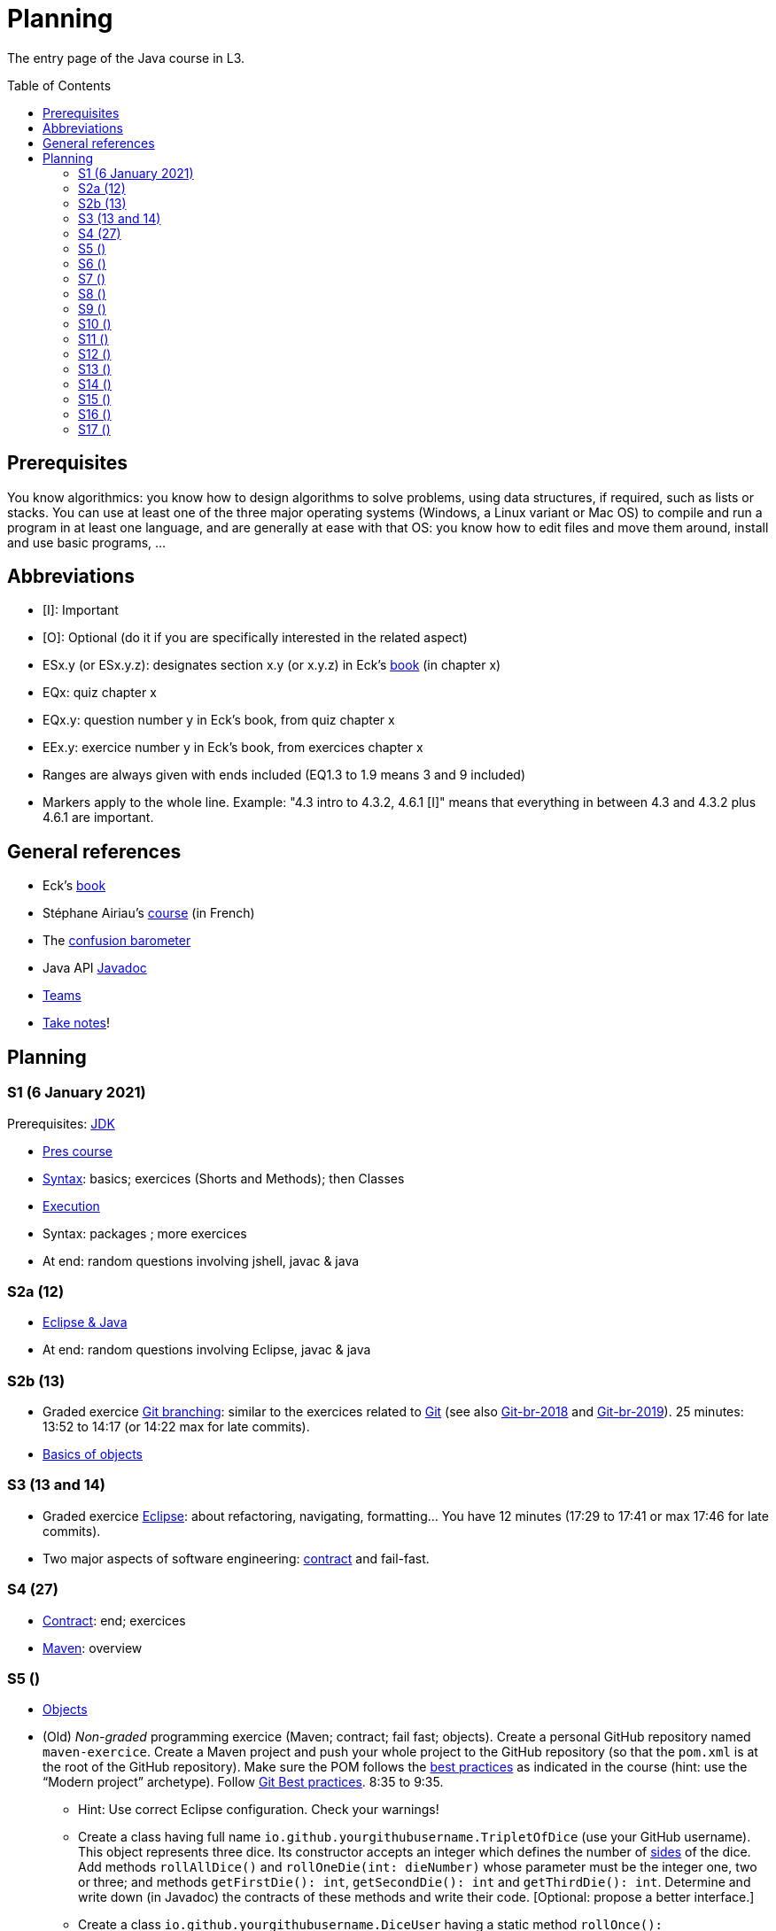 = Planning
:toc: preamble
:sectanchors:
//works around awesome_bot bug that used to be published at github.com/dkhamsing/awesome_bot/issues/182.
:emptyattribute:

The entry page of the Java course in L3.

== Prerequisites
You know algorithmics: you know how to design algorithms to solve problems, using data structures, if required, such as lists or stacks. 
You can use at least one of the three major operating systems (Windows, a Linux variant or Mac OS) to compile and run a program in at least one language, and are generally at ease with that OS: you know how to edit files and move them around, install and use basic programs, …

== Abbreviations

* [I]: Important
* [O]: Optional (do it if you are specifically interested in the related aspect)
* ESx.y (or ESx.y.z): designates section x.y (or x.y.z) in Eck’s https://math.hws.edu/javanotes/[book] (in chapter x)
* EQx: quiz chapter x
* EQx.y: question number y in Eck’s book, from quiz chapter x
* EEx.y: exercice number y in Eck’s book, from exercices chapter x
* Ranges are always given with ends included (EQ1.3 to 1.9 means 3 and 9 included)
* Markers apply to the whole line. Example: "4.3 intro to 4.3.2, 4.6.1 [I]" means that everything in between 4.3 and 4.3.2 plus 4.6.1 are important.

== General references
* Eck’s https://math.hws.edu/javanotes/[book]
* Stéphane Airiau’s https://www.lamsade.dauphine.fr/~airiau/Teaching/L3-Java/[course] (in French)
* The https://app.gosoapbox.com/event/290081765/[confusion barometer]
* Java API https://docs.oracle.com/en/java/javase/11/docs[Javadoc]
* https://teams.microsoft.com/l/meetup-join/19%3Aaaa1a5bbda774320a271ee4b5ba402e4@thread.tacv2/1609694419561[Teams]
* https://github.com/oliviercailloux/Teaching/blob/main/README.adoc#take-notes[Take notes]!

//* https://whiteboard.fi/g67kd

== Planning

[[S1]]
=== S1 (6 January 2021)

Prerequisites: https://github.com/oliviercailloux/java-course/blob/master/Best%20practices/Various.adoc#installing-the-jdk[JDK]

* https://github.com/oliviercailloux/java-course/raw/master/L3/Pr%C3%A9sentation%20du%20cours%20Objet/presentation.pdf[Pres course]
* https://github.com/oliviercailloux/java-course/blob/master/Syntax/README.adoc[Syntax]: basics; exercices (Shorts and Methods); then Classes

// *Second slot*

* https://github.com/oliviercailloux/java-course/blob/master/Execution/README.adoc[Execution]
* Syntax: packages ; more exercices

* At end: random questions involving jshell, javac & java

[[S2]]
=== S2a (12)

* https://github.com/oliviercailloux/java-course/blob/master/Dev%20tools/Eclipse.adoc[Eclipse & Java]

* At end: random questions involving Eclipse, javac & java

=== S2b (13)

* Graded exercice https://github.com/oliviercailloux/java-course/blob/master/Git/Git%20branching.adoc[Git branching]: similar to the exercices related to https://github.com/oliviercailloux/java-course/blob/master/Git/README.adoc[Git] (see also https://github.com/oliviercailloux/java-course/blob/master/Git/Git-br-2018.adoc[Git-br-2018] and https://github.com/oliviercailloux/java-course/blob/master/Git/Git-br-2019.adoc[Git-br-2019]). 25 minutes: 13:52 to 14:17 (or 14:22 max for late commits).
* https://github.com/oliviercailloux/java-course/blob/master/Overview/README.adoc[Basics of objects]

[[S3]]
=== S3 (13 and 14)

* Graded exercice https://github.com/oliviercailloux/java-course/blob/master/Dev%20tools/Exercice.adoc[Eclipse]: about refactoring, navigating, formatting… You have 12 minutes (17:29 to 17:41 or max 17:46 for late commits).
* Two major aspects of software engineering: https://github.com/oliviercailloux/java-course/blob/master/Contrat/README.adoc[contract] and fail-fast.

[[S4]]
=== S4 (27)

* https://github.com/oliviercailloux/java-course/blob/master/Contrat/README.adoc[Contract]: end; exercices
* https://github.com/oliviercailloux/java-course/blob/master/Maven/README.adoc[Maven]: overview

[[S5]]
=== S5 ()

* https://github.com/oliviercailloux/java-course/blob/master/Objets/README.adoc[Objects]

* (Old) _Non-graded_ programming exercice (Maven; contract; fail fast; objects). Create a personal GitHub repository named `maven-exercice`. Create a Maven project and push your whole project to the GitHub repository (so that the `pom.xml` is at the root of the GitHub repository). Make sure the POM follows the https://github.com/oliviercailloux/java-course/blob/master/Best%20practices/Maven.adoc[best practices] as indicated in the course (hint: use the “Modern project” archetype). Follow https://github.com/oliviercailloux/java-course/blob/master/Best%20practices/Git.adoc[Git Best practices]. 8:35 to 9:35.
** Hint: Use correct Eclipse configuration. Check your warnings!
** Create a class having full name `io.github.yourgithubusername.TripletOfDice` (use your GitHub username). This object represents three dice. Its constructor accepts an integer which defines the number of https://commons.wikimedia.org/wiki/Dice_by_number_of_sides[sides] of the dice. Add methods `rollAllDice()` and `rollOneDie(int: dieNumber)` whose parameter must be the integer one, two or three; and methods `getFirstDie(): int`, `getSecondDie(): int` and `getThirdDie(): int`. Determine and write down (in Javadoc) the contracts of these methods and write their code. [Optional: propose a better interface.]
** Create a class `io.github.yourgithubusername.DiceUser` having a static method `rollOnce(): TripletOfDice`. It creates a triplet of six-sided dice, rolls them once, and returns the object representing the triplet.
** In the `DiceUser` class, create a `main` method. It calls `rollOnce()` and prints the result on three lines, as follows (example for a result of 4, 2 and 1): `The die number 1 is a 4`, second line `The die number 2 is a 2`, third line `The die number 3 is a 1`.
** Peer grading:
*** Maven and naming (/1.5): groupId controlled or is mine; package names correspond; Encoding; Java Version (see https://github.com/oliviercailloux/java-course/blob/master/Best%20practices/Maven.adoc[best practices])
*** Git (/1.5) https://github.com/oliviercailloux/java-course/blob/master/Best%20practices/Git.adoc[Best practices]
*** eclipse config (/3) (3 if no warnings and no @SuppressWarnings used, 1.5 if only one warning or @SuppressWarnings used, 0 otherwise)
*** TripletOfDice (/10)
**** rollAllDice indeed rolls all dice, rollOneDie indeed rolls the die, getFirstDie (or getDie) indeed returns the last die result, nothing is static (/3)
**** rollOneDie must throw if die number invalid (/3)
**** better interface (/1, bonus): getDie(int die), must also throw argument if die number invalid. If getDie is there, getFirstDie and similar may have been omitted.
**** Javadoc must mention what happens if I don’t roll and ask for a die (/4). No explanation, or explanation does not match behavior: 0. Example of a consistent explanation and behavior: Javadoc of the class indicates that “A die must be rolled before calling #getDie().”, Javadoc of the method getDie(int) (or of the methods getFirstDie, …) indicates “@throws IllegalStateException if the die is not rolled before calling”, and the code of getDie() indeed throws an IllegalStateException if the die is not rolled before calling.
*** DiceUser (/4)
**** rollOnce is static and performs correctly (/2)
**** main prints exactly the expected text on three lines (/2)
* Git-br: comment; Print-exec: see end of S6.
* Inheritance: polymorphism and interfaces; effective type of variables. See https://raw.githubusercontent.com/oliviercailloux/Simple-Papyrus-project/interface/An%20interface%20and%20two%20realizations.svg?sanitize=true[diagram]; import the corresponding https://github.com/oliviercailloux/sample-interface[project] in Eclipse
** https://math.hws.edu/javanotes/contents-with-subsections.html[ES5.5] to 5.8
** *Exercice*: program an interface `MovableObject` with methods `canAccelerate(): boolean`, `accelerate(): void` and `getTimeToMove(double): double`; implement it twice in classes `ConstantSpeedMovable` and `GenericMovable`, in a reasonable way of your choice. In a class `MovableUser`, program a `main` method that instanciates one `ConstantSpeedMovable` and two `GenericMovable` objects, accelerate one of them, and prints the three resulting times to move 1 km. Add a method `brake(): void` to `MovableObject`. Add to `MovableUser` a method `getTotalTime(movable: MovableObject): double` that computes the total time taken for the given movable object to move 1 km then brake then move 100m then accelerate then move 1 km again. Change your `main` so that it also prints that total time, for each of the three objects created in the method. Commit to a repository named `I-like-to-move-it` in your GitHub account.

[[S6]]
=== S6 ()

* Inheritance: Object; print an object. See this https://raw.githubusercontent.com/oliviercailloux/Simple-Papyrus-project/inheritance/Object%20and%20Car.svg?sanitize=true[diagram].
** *Exercice*: create an object `Car extends Object` that does not override `toString()`, call its `toString()` method, explain what happens. Override `toString()` in your class `Car`, call the `toString()` method, explain what happens. Consider the following code: `Object car = new Car(); car.toString()`. Will the method be the one declared in `Object` or in `Car`, and why? What changes if we instead write `Car car = new Car(); …`?
* Exceptions: checked and unchecked (see this http://journals.ecs.soton.ac.uk/java/tutorial/java/exceptions/throwable.html[diagram])
** *Exercice*: program a method that draws a random number and throws a `IOException` with one chance on two. Observe that it compiles only if you advertise this exception in the signature. Call this method from another method. Observe that the calling method also must advertise the exception. Change the exception to an `IllegalArgumentException`. Observe that you do not have to advertise this in either method signature.
** https://www.lamsade.dauphine.fr/~airiau/Teaching/L3-Java/cours5.pdf[Airiau C5] (and see slides Contrat, appendix)
// simple inheritance (no TextIO depended on, actually), but complex set up
// implements but no inheritance
* https://math.hws.edu/javanotes/c5/exercises.html[EE5.7] (the part about anonymous classes is optional)
//** Supplementary requirements: your code must lie in at least two packages;
//** The idea of this exercice is that you simulate that three different people work on this exercice: one provides some interfaces; another implements the interfaces; a third one uses the interfaces and their implementations to solve the exercice (except you represent all these persons).
//** Declare at least one interface in another Eclipse project, exported as a Java archive (JAR file);
//** implement those interfaces in another Eclipse project, exported as a Java archive (JAR file) (will you need the previous JAR file? Why / why not?);
//** solve the exercices in a third Eclipse project (will you need the previous JAR files? Which ones and why?).
* https://math.hws.edu/javanotes/c5/exercises.html[EE5.4] (use `Scanner` instead of `TextIO`)
* More exercices: https://math.hws.edu/javanotes/c5/exercises.html[EE5] (more advanced: https://math.hws.edu/javanotes/c8/exercises.html[EE8])
* Generics: diagram https://raw.githubusercontent.com/oliviercailloux/Simple-Papyrus-project/cars-before-generic/Three%20cars.svg?sanitize=true[before generics], https://raw.githubusercontent.com/oliviercailloux/Simple-Papyrus-project/cars-after-generic/Generic%20Car%20and%20Cars.svg?sanitize=true[after generics]; sample https://github.com/oliviercailloux/sample-generic-cars[code]
** *Exercice*:
** Program a class `Pair` with generic types `L`, `R` (for Left and Right), that can store a pair of things, one of type `L` and one of type `R`. For example, a `Pair<Double, Integer>` instance can store a `Double` instance and an `Integer` instance.
** Provide methods `getLeft()`, `getRight()`, that each return the appropriate type, and `setContents()`, that admits two parameters and that set both instances of the pair.
** Use your class in a `main` method that creates two `pairs`: one pair of `String` and `Integer` that holds your name and your age, and one pair of double initialized at random values drawn in [0, 1].
** Add a static method `show` that admits any kind of pair as parameter and prints its content (by calling `toString()` on the left and then on the right content of the pair). Use `show` from your main for each of your instances of pair.
** Finally, still from your `main`, create a pair that contains each of your instances of pairs, and give it as an argument to `show`.
** *Exercice*: Implement a `Predicate<String>` to represent a function that associates to a String the value `true` iff its length is even.

*TODO home*

* Before end of 22nd of March: push new commit(s) to your `Print exec` repository. You will given a second grade considering the last commit before the deadline. Your final `Print exec` grade will be a weighted sum of your first grade (received previously) and second grade. The weights depend on the number of lines that have changed between these two grades: the weight of the new grade (as a proportion of the full grade) will be 90% if you changed only one line, 70% if two or three lines have changed, 60% for four or five lines, 40% for six or seven lines, 20% for eight or nine lines (and 0% beyond). What counts is the difference between both files *as shown by https://git-scm.com/docs/git-diff#Documentation/git-diff.txt-emgitdiffemltoptionsgtltcommitgtltcommitgt--ltpathgt82308203[git diff], or on https://help.github.com/en/github/committing-changes-to-your-project/comparing-commits#comparing-commits[GitHub]*. Your solution *may not* use the commands `mkdir` or `cd`.
* Read https://help.eclipse.org/latest/topic/org.eclipse.jdt.doc.user/gettingStarted/qs-2.htm[Editing Java elements]
* Use https://github.com/oliviercailloux/java-course/blob/master/Dev%20tools/Eclipse.adoc[this] Eclipse configuration.

[[S7]]
=== S7 ()

* Peer grading of maven-exercice (S5), for https://docs.google.com/document/d/1HxDej7S81B3Jgp5VOnct0iw3vO3E6u9HH1les9eg4Vw/edit?usp=sharing[volunteers].
* https://www.scientecheasy.com/2018/09/collection-hierarchy-in-java-collections-class.html/[Collections], start: `Iterable` and `Iterator`.
* *Exercices*:
** Define a class `StringPairIterator` that implements `Iterator<String>`. (Is your class a generic type?) Such an object contains (as a field) a `Pair` of `String` (as implemented in the previous exercice), and is able to iterate over a pair of two strings. The first call to `next()` gives the left member, the second call to `next()` gives the right member, and `hasNext()` returns `false` afterwards. Document the contracts of `StringPairIterator` and check that they are compatible with the contracts of `Iterator<E>`. In a `main` method, define a pair, then a pair iterator, and use it to print the two members of the pair. Then, define a class `PairIterator<E>` that implements `Iterator<E>` in a similar way (is this new class generic?). Modify your `main` accordingly.
** Define a class `HomogeneousPair<E>` (a pair whose two members have the same type). Let your class implement `Iterable<E>`. When asked for an iterator, your pair returns an instance of type `PairIterator<E>`. Define your method header for `iterator()` such that it announces that it returns `Iterator<E>`. Will the compiler accept that you in fact return `PairIterator<E>` when announcing `Iterator<E>`, and if so, will it work at runtime? Check your answer by trying it! Then, change your method header for `iterator()` such that it announces that it returns `PairIterator<E>`. Will the compiler accept that you announce returning `PairIterator<E>` in a class that declares implementing `Iterable<E>` (and thus that should, when asked for `iterator()`, return an `Iterator<E>`), and if so, will it work at runtime? Check your answer by trying it!
** More advanced, and more elegant: instead of defining a class `HomogeneousPair<E>` from scratch, define the class `HomogeneousPair<E>` so that it extends your existing class `Pair<L, R>`. Do the rest of the exercice above.
** Use the https://docs.oracle.com/javase/tutorial/java/nutsandbolts/for.html[enhanced for (for-each) loop] on iterables and arrays!
* Collections, next: Interfaces extend VS classes implement
** https://math.hws.edu/javanotes/contents-with-subsections.html[ES10] to 10.2
** For this course, use by default: `ArrayList` / `ImmutableList`; `LinkedHashSet` / `ImmutableSet`; `LinkedHashMap` / `ImmutableMap`.
* *Exercices*:
** Make sure you can see from your IDE the javadoc of the JDK and of the libraries you add with Maven, for coding efficiently
//interfaces with generics and collections
** https://math.hws.edu/javanotes/c10/exercises.html[EE10.4] 
// list of words
** https://math.hws.edu/javanotes/c7/exercises.html[EE7.6] (you may use standard input instead of file input)
// set (long)
** https://math.hws.edu/javanotes/c10/exercises.html[EE10.2]
// read, sort a list
** https://math.hws.edu/javanotes8/c7/exercises.html[EE7.1], 7.5 (except that you can use built-sorting functions from the Java API).
** A class E1 that asks the end-user for a set of integer values. The user enters 0 to stop entering values. Store these values in a Set of Integer values (discarding duplicates). Do it again, obtaining a second set. Then print each set of values entered, then the union of both sets. For example, if the user enters 3, 4, 2, 0, then 1, 1, 2, 5, 0, it prints: 3, 4, 2, then 1, 2, 5, then 3, 4, 2, 1, 5. Use Java sets and interfaces appropriately. [I]
//** Correct E1
//.. découpé en sous-routines ?
//.. contrat général (Collection au lieu de LinkedList) ?
//.. noms complets de classes uniques ?
//.. structures appropriées ? (Set)
//.. réutilisation si on demande les nombres différemment ? (Lus depuis fichiers)
//.. nommage approprié ? (searchNumber renvoie boolean, non, devrait poser une question: isIn)
//.. documentation javadoc lorsque nécessaire ?
//.. utilisation adéquate des structures ? (ne pas rechercher un nombre dans une liste)
//.. conventions respectées ? (noms de variables et méthodes en camelCase, de classes en PascalCase, de packages en minuscules, …)
//.. méthodes d’instance (et pas statiques) ?
//.. pas de commentaires inutiles (tq auto-générés //TODO, @author vide, …)
//.. (micro) pas de comparaison à `true` (`if(isBig == true)`)
//.. vous arrivez à voir le résultat de votre code javadoc (exemple: `@param truc of type String` inutile)
* https://github.com/oliviercailloux/java-course/blob/master/JUnit/README.adoc[Unit testing]
** *Exercice:* define a class `PairIteratorTests` and a test that creates a pair of integers _(2, 3)_ and a `PairIterator` object to iterate over this pair, and verifies that the iterator gives elements _2_, _3_, and that its `hasNext()` method returns `false` only after the second step.

*TODO home* 

* Coffee, submit before end of 5 April. Implement the classes `DripCoffeeMaker` and `MyEspressoMachine`, making sure they satisfy their contracts. You are encouraged to discuss your ideas or doubt with classmates, but you may not share code (any too similar code will be considered cheating and be graded zero). You will be graded automatically. If the code does not compile, the grade is zero. This exercice will have a very low weight if I get a chance to grade sufficiently many exercices after the quarantine or in a better controlled environment (in which case this will be considered essentially as a non graded exercice). Otherwise (if I find no better solution), this grade will have a weight similar to other graded exercices. *NB: slightly https://github.com/oliviercailloux/coffee/compare/9c8f44..master[updated] since publication*
* You may submit a new solution to print exec on your (existing) print exec repository, you will receive new comments considering your version at the end of 5 April. This will not count for the grade.

[[S8]]
=== S8 ()

* https://docs.oracle.com/javase/tutorial/java/javaOO/arguments.html[Varargs]
** *Exercice*: call the static method `String.link:https://docs.oracle.com/en/java/javase/11/docs/api/java.base/java/lang/String.html#format(java.lang.String,java.lang.Object.%2E.)[format]()` with no arguments, then with only one string as argument, then two strings, then three strings. Predict which calls will be accepted by the compiler. Explain in each case what parameters are effectively passed to the method, by considering the method declaration (hint: exactly two parameters are passed for each permissible call).
* Files and https://github.com/oliviercailloux/java-course/blob/master/Flows.adoc[flows]
* Primitive types (autoboxing); optional; give guarantees: https://github.com/oliviercailloux/java-course/blob/master/Best%20practices/Null.adoc[Best practices]
* https://github.com/oliviercailloux/java-course/blob/master/Best%20practices/Local%20design.adoc#favor-static-factory-methods[Favor static factory methods]
** *Exercice*: create two static factory methods for your class `Pair`. One that creates a pair holding twice the same element, and one that creates a pair with elements that are guaranteed to be different.
* No https://mycore.core-cloud.net/index.php/s/jDdn1OcEfjjj8NU[plagiarism], but reuse! (Link to audio track from https://fr.wikipedia.org/wiki/Le_Jeu_des_dictionnaires[Le Jeu des Dictionnaires], included with permission from geluck.com.)
* Projects discussion

Delivery 1: before end of 20 April. See instructions.

[[S9]]
=== S9 ()

* Files and flows: https://github.com/oliviercailloux/java-course/blob/master/Flows.adoc#path-operations[Path operations] and providers.
* Comparator and sorting, (Comparable), Maps
** More info: https://math.hws.edu/eck/cs124/javanotes7/c10/[ES10.3] to 10.5, https://math.hws.edu/eck/cs124/javanotes7/c8/[ES8] intro to 8.4, Airiau https://www.lamsade.dauphine.fr/~airiau/Teaching/L3-Java/cours6.pdf[C6]
* *Exercices*:
** Define an interface `EasyMap` with two methods: a method that puts a pair of key (`String`, the last name of a person, here supposed to be unique) and value (`Person`, having a first name and a last name) into a map, and a method that returns an `Optional` containing the value corresponding to the given key (parameter of the method) or that returns an empty `Optional` if there is no such value. Implement this interface in a class `EasyMapImpl`. Provide a static factory method in the interface `EasyMap` (it declares that it returns an `EasyMap`, and does it by instanciating your `EasyMapImpl`). Minimize the number of lines of code (but not at the price of readability). Note that this exercice implements a part of the https://en.wikipedia.org/wiki/Forwarding_(object-oriented_programming)[forwarding] pattern.
** Define `MyComparator`, a class that implements a comparator over `Person`: it considers a person as “smaller” (or “coming before”) another person according to the dictionary ordering of their last name. Add a third method to `EasyMap`, that returns a list of values ordered by that comparator.
// implement a hashmap with a list of lists
** *TODO home* https://math.hws.edu/javanotes/c10/exercises.html[EE10.3] (you may use `List` implementations, but not `Map`, of course)
// TreeMap<String, TreeSet<Integer>>  concordance
** https://math.hws.edu/javanotes/c10/exercises.html[EE10.6]

//* https://www.youtube.com/watch?v=lcYkOh4nweE&t=1m21s[Mars Climate Orbiter] (1m21 to 5m18; small mistake in the video: it’s Newton times second, not Newton force per second; see also https://en.wikipedia.org/wiki/Mars_Climate_Orbiter[Wikipedia]; similarly https://www-users.math.umn.edu/~arnold/disasters/ariane.html[sad] https://www.youtube.com/watch?v=gp_D8r-2hwk[story]{emptyattribute})

Delivery 2: before end of 5 May. Recall: 10 hours of efficient work / person expected for each delivery. Focus on quality rather than on quantity.

[[S10]]
=== S10 ()

* Graded test: string-files. About `Set`, `List`, files, flows, paths, providers, and the methods `https://docs.oracle.com/en/java/javase/11/docs/api/java.base/java/nio/file/Files.html[Files]#copy`, `createFile`, `delete`, `exists`, `isDirectory`, `readAllLines`, `readString`, `write`, `writeString`. Some (incomplete) unit tests are already provided, to help you test your implementation (look under `src/test/`). You have 30 minutes. Hint: use up to 10 minutes to make sure you understand the contract, including by reading the unit tests. Hint 2: implement the methods in the order they are defined in the interface.
* Override https://github.com/oliviercailloux/java-course/blob/master/Best%20practices/Local%20design.adoc#the-equalsobject-method[`equals`] and `hashcode`
** Exercice: override `equals` on a class `Sock` that contains `color` and `size` fields. Test using a unit test that two socks are equal exactly when they should. Override `hashCode`. Test using a unit test that two equal socks have the same hashCode. Explain how you guarantee (by a reasoning, not by code) that this is true in general for your `Sock` class (not only in the case under test)? In another unit test, create three sock instances `a`, `b`, `c`, two being (semantically) equal, so that `a.equals(b)` and `!a.equals(c)`. Put `a` and `c` in a `LinkedHashSet`. Imagine that `LinkedHashSet` uses an array of size 10 and explain how Java could have decided in which compartment to put `a` and `c`. Are they possibly / necessarily in the same compartment? Check that `contains(a)`, `contains(b)`, `contains(c)` (on the set) returns `true`. Explain why and how it returns `true` in the case of `b`.
* https://github.com/oliviercailloux/java-course/blob/master/Execution/README.adoc[Search path] (packages, classes and directories).
* https://github.com/oliviercailloux/java-course/blob/master/Best%20practices/Resources.adoc[Resources]; exercice: read a file from the class path.

[[S11]]
=== S11 ()

* https://github.com/oliviercailloux/java-course/blob/master/Log/README.adoc[Logging]
* https://github.com/oliviercailloux/java-course/raw/master/Annotations/presentation.pdf[Annotations]
* https://github.com/oliviercailloux/java-course/tree/master/SWT[SWT]

[[S12]]
=== S12 ()

* Graded test: chess. About generics, `Set`, `List`, `Map`, and other classes and interfaces related to the collections in Java (see S6 to S9); as well as the class `Optional` (see https://github.com/oliviercailloux/java-course/blob/master/Best%20practices/Null.adoc[BP null]). You will have 90 minutes. (You can reuse the Coffee exercice in order to practice to start quickly.) Please have a look at the https://en.wikipedia.org/wiki/Algebraic_notation_(chess)[algebraic notation] and at the https://en.wikipedia.org/wiki/Chess_piece[chess pieces] if you know nothing about chess. (You do not have to know the rules of the game.) _Hint_: make sure the first method is implemented correctly.
* https://docs.oracle.com/javase/tutorial/java/javaOO/lambdaexpressions.html[Method references]
** *Exercice* Define a class `Person` with a name and a height. Define a class `IsNameAToG` which implements `Predicate<Person>` and whose `test` method returns `true` iff the name of the person, upper cased, starts with a letter between `A` and `G`. In a unit test, define a set of persons, and use `stream()` on the set, then `filter` and `count` on the resulting stream, to count the number of persons in your set whose name match the predicate. In the unit test, make sure you have a line looking like `Predicate<Person> myPredicate = …`.
** Define a class `IsGreaterThan` which implements `Predicate<Person>`. Its constructor receives an height. Its `test` method returns `true` iff the person is greater than the height given when building it. Test it similarly in a unit test. Similarly, make sure your test includes a line such as `Predicate<Person> myPredicate = …`.
** Replace in your first unit test the right hand side of `Predicate<Person> myPredicate = …` by a lambda expression: do not use your `IsNameAToG` class any more. You should now be able to delete your class, and the unit test should still pass.
** Proceed similarly for the second unit test.

*Graded homework*: string-files-homework. Your last commit before the end of the 10th of May will be graded again, using the same set of tests as the graded test. This will count for 70% of a normal test. The string-files graded test counts for 30% or a normal test. Please commit on the same repository as the one already used (string-files).

[[S13]]
=== S13 ()
* https://github.com/oliviercailloux/java-course/blob/master/Dev%20tools/CI.adoc[CI]: GitHub Workflows, by Avi Mimoun
* Work on project

[[S14]]
=== S14 ()

* Graded test: score-keeper. About referring to objects from other objects. You will have 60 minutes (push before 9:35). There will be several interfaces, you only have to implement `MyScoreManager`. (You may need to implement other classes to achieve this.) There is no documentation in this project: you will have to read the unit tests to understand what the class is supposed to do.
* Licenses and philosophy: https://www.gnu.org/philosophy/philosophy.html[GNU]; https://opensource.org/[OSI]; Copyleft (GNU https://opensource.org/licenses/GPL-3.0[GPL]); Non-copyleft (https://opensource.org/licenses/MIT[MIT])
* Parsing HTML: https://github.com/oliviercailloux/java-course/blob/master/DOM.adoc[DOM]
* Accessing REST web services: https://github.com/oliviercailloux/java-course/blob/master/WS%20client/JAX-RS%20client.adoc[JAX-RS client]

*Graded homework*: chess-homework. Your last commit before the end of the 24th of May will be graded again, using the same set of tests as the graded test. This will count for 70% of a normal test. The chess graded test counts for 30% or a normal test. Please commit on the same repository as the one already used (chess).

Third release before the end of the 14th of June.

[[S15]]
=== S15 ()

* Answer for chess and https://github.com/oliviercailloux/samples-scorers[scorers]: look at the `impl` branch.
* Work on project

// https://github.com/oliviercailloux/samples-chess

[[S16]]
=== S16 ()

* Work on project
* Presentation before end of the 2nd of July, directly in `master`, in your documentation folder, named `Présentation 2020.pdf`.

Fourth and last release before the end of the 28th of June.

[[S17]]
=== S17 ()

* Présentations : 
https://github.com/Julienchilhagopian/J-Voting/raw/master/Doc/Pr%C3%A9sentation%202020.pdf[J-Voting], 
https://github.com/Sarah-Elhelw/teach_spreadsheets/raw/master/Doc/Presentation%202020.pdf[Teach-Spreadsheets], 
https://github.com/av1m/Apartments/raw/master/Doc/Pr%C3%A9sentation%202020.pdf[Apartments], 
https://github.com/sebastienbourg/J-Confs/raw/master/Doc/Pr%C3%A9sentation%202020.pdf[J-Confs], 
https://github.com/marcellinodour/MIDO-SVG/raw/master/Doc/Pr%C3%A9sentation%202020.pdf[MIDO-SVG]
** Démo *obligatoirement uniquement* de votre branche master (mais vous pouvez parler et montrer des diagrammes – ou d’autres informations – du reste du programme également)
** 15 à 30 minutes
** Noté : intérêt pour l’audience ; compréhension par l’audience du contexte et de l’objectif du projet ; compréhension par l’audience de l’architecture du code et des aspects techniques ; distinction claire des fcts déjà présentes VS ajoutées ; originalité & créativité éventuelle ; …
* Votes
* Evals, and https://github.com/oliviercailloux/projets/blob/master/Licences/Licence.adoc[Licences]: https://github.com/oliviercailloux/projets/raw/master/Licences/Declaration%20of%20licensing.odt[Decl] : envoyer à votre délégué, Marcellino, vos évaluations et votre déclaration de licence. Sujet : « Fin cours Java ».
** Envoyer un fichier texte (format Asciidoctor ou simple texte) contenant votre évaluation du cours Java et UML (https://github.com/oliviercailloux/java-course/raw/master/L3/Appr%C3%A9ciation%20Java.pdf[inspiration]).
** Envoyer un PDF scanné (ou photographié) avec toutes les signatures de l’équipe.
** Si pas possible : lui envoyer un PDF signé et scanné (ou photographié) par membre pour ceux qui peuvent et une déclaration d’intention écrite par e-mail. Vous vous engagez à signer cette déclaration dès que possible. Laissez-moi un moyen de vous contacter !
** Ou lui indiquer par e-mail votre décision collective de ne pas signer.
** Il me transmettra vos déclarations et évaluations après remise des notes finales.

//** Code & diapos sur ordinateur de présentation

